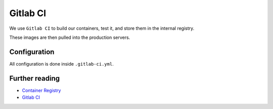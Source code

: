 Gitlab CI
=========

We use ``Gitlab CI`` to build our containers, test it, and store them in the internal registry.

These images are then pulled into the production servers.


Configuration
-------------

All configuration is done inside ``.gitlab-ci.yml``.


Further reading
---------------

- `Container Registry <https://gitlab.com/help/user/project/container_registry>`_
- `Gitlab CI <https://about.gitlab.com/features/gitlab-ci-cd/>`_
